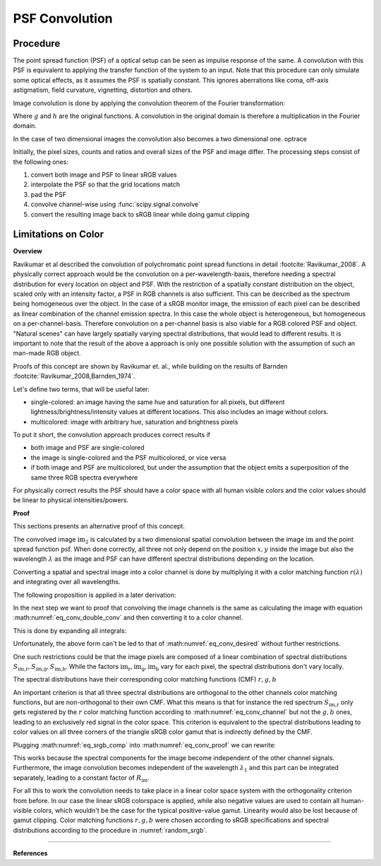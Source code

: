 ***********************
PSF Convolution
***********************



Procedure
=================================================

The point spread function (PSF) of a optical setup can be seen as impulse response of the same.
A convolution with this PSF is equivalent to applying the transfer function of the system to an input.
Note that this procedure can only simulate some optical effects, as it assumes the PSF is spatially constant.
This ignores aberrations like coma, off-axis astigmatism, field curvature, vignetting, distortion and others.

Image convolution is done by applying the convolution theorem of the Fourier transformation:

.. math::
   g \otimes h=\mathcal{F}^{-1}\{G \cdot H\}
   :label: eq_conv_theorem
    
Where :math:`g` and :math:`h` are the original functions. A convolution in the original domain is therefore a multiplication in the Fourier domain.

In the case of two dimensional images the convolution also becomes a two dimensional one.
optrace

Initially, the pixel sizes, counts and ratios and overall sizes of the PSF and image differ.
The processing steps consist of the following ones:

1. convert both image and PSF to linear sRGB values
2. interpolate the PSF so that the grid locations match
3. pad the PSF
4. convolve channel-wise using :func:`scipy.signal.convolve`
5. convert the resulting image back to sRGB linear while doing gamut clipping


.. _psf_color_handling:

Limitations on Color
=================================================

**Overview**

Ravikumar et al described the convolution of polychromatic point spread functions in detail :footcite:`Ravikumar_2008`. A physically correct approach would be the convolution on a per-wavelength-basis, therefore needing a spectral distribution for every location on object and PSF. With the restriction of a spatially constant distribution on the object, scaled only with an intensity factor, a PSF in RGB channels is also sufficient. This can be described as the spectrum being homogeneous over the object. In the case of a sRGB monitor image, the emission of each pixel can be described as linear combination of the channel emission spectra. In this case the whole object is heterogeneous, but homogeneous on a per-channel-basis. Therefore convolution on a per-channel basis is also viable for a RGB colored PSF and object.
"Natural scenes" can have largely spatially varying spectral distributions, that would lead to different results. It is important to note that the result of the above a approach is only one possible solution with the assumption of such an man-made RGB object.

Proofs of this concept are shown by Ravikumar et. al., while building on the results of Barnden :footcite:`Ravikumar_2008,Barnden_1974`.


Let's define two terms, that will be useful later:

* single-colored: an image having the same hue and saturation for all pixels, but different lightness/brightness/intensity values at different locations. This also includes an image without colors.
* multicolored: image with arbitrary hue, saturation and brightness pixels


To put it short, the convolution approach produces correct results if

* both image and PSF are single-colored
* the image is single-colored and the PSF multicolored, or vice versa
* if both image and PSF are multicolored, but under the assumption that the object emits a superposition of the same three RGB spectra everywhere

For physically correct results the PSF should have a color space with all human visible colors and the color values should be linear to physical intensities/powers.


**Proof**

This sections presents an alternative proof of this concept.

The convolved image :math:`\text{im}_2` is calculated by a two dimensional spatial convolution between the image :math:`\text{im}` and the point spread function :math:`\text{psf}`.
When done correctly, all three not only depend on the position :math:`x, y` inside the image but also the wavelength :math:`\lambda` as the image and PSF can have different spectral distributions depending on the location.

.. math::
   \text{im}_2(x, y, \lambda) &= \text{im}(x, y, \lambda) \otimes \text{psf}(x, y, \lambda)\\
   &= \iint \text{im}(\tau_x, \tau_y, \lambda) \cdot \text{psf}(x-\tau_x, y-\tau_y, \lambda)  \;\text{d} \tau_x \,\text{d}\tau_y\\
   :label: eq_conv_double_conv

Converting a spatial and spectral image into a color channel is done by multiplying it with a color matching function :math:`r(\lambda)` and integrating over all wavelengths.

.. math::
   \text{im}_r(x, y) = \int \text{im}(x, y, \lambda) \cdot r(\lambda) \, \text{d}\lambda
   :label: eq_conv_channel

The following proposition is applied in a later derivation:

.. math::
   \int f(x) \,\text{d}x \cdot \int g(x) \,\text{d}x = \iint f(x) \cdot g(y) \;\text{d}x\,\text{d}y
   :label: eq_conv_int_sep

In the next step we want to proof that convolving the image channels is the same as calculating the image with equation :math:numref:`eq_conv_double_conv` and then converting it to a color channel.

.. math::
   \text{im}_{2,r} = \int   \text{im}_2(x, y, \lambda) \cdot r(\lambda) \;\text{d}\lambda \stackrel{!}{=} \text{im}_{r}(x, y) \otimes \text{psf}_r(x, y) 
   :label: eq_conv_desired

This is done by expanding all integrals:

.. math::
   \text{im}_{2,r}(x, y) 
   &= \text{im}_{r}(x, y) \otimes \text{psf}_r(x, y)\\
   &= \iint \text{im}_r(\tau_x, \tau_y) \cdot \text{psf}_r(x-\tau_x, y-\tau_y)  \;\text{d} \tau_x \,\text{d}\tau_y\\
   &= \iint \left( \int \text{im}(\tau_x, \tau_y, \lambda) \cdot r(\lambda) \, \text{d}\lambda \cdot \int \text{psf}(x-\tau_x, y-\tau_y, \lambda) \cdot r(\lambda) \,\text{d}\lambda \right) \;\text{d} \tau_x \,\text{d}\tau_y\\
   &= \iint \left( \int \text{im}(\tau_x, \tau_y, \lambda_1) \cdot r(\lambda_1) \, \text{d}\lambda_1 \cdot \int \text{psf}(x-\tau_x, y-\tau_y, \lambda_2) \cdot r(\lambda_2) \,\text{d}\lambda_2 \right) \;\text{d} \tau_x \,\text{d}\tau_y\\
   &= \iiiint \text{im}(\tau_x, \tau_y, \lambda_1) \cdot \text{psf}(x-\tau_x, y-\tau_y, \lambda_2) \cdot r(\lambda_1) \cdot r(\lambda_2) \;\text{d}\lambda_1 \, \text{d}\lambda_2  \,\text{d} \tau_x \,\text{d}\tau_y\\
   &= \iint \left(  \iint \text{im}(\tau_x, \tau_y, \lambda_1) \cdot \text{psf}(x-\tau_x, y-\tau_y, \lambda_2) \,\text{d} \tau_x \,\text{d}\tau_y \right) \cdot r(\lambda_1) \cdot r(\lambda_2) \;\text{d}\lambda_1 \, \text{d}\lambda_2  \\
   &= \iint \Bigl[  \text{im}(x, y, \lambda_1) \otimes \text{psf}(x, y, \lambda_2)\Bigr] \cdot r(\lambda_1) \cdot r(\lambda_2) \;\text{d}\lambda_1 \, \text{d}\lambda_2\\
   :label: eq_conv_proof


Unfortunately, the above form can't be led to that of :math:numref:`eq_conv_desired` without further restrictions.

One such restrictions could be that the image pixels are composed of a linear combination of spectral distributions :math:`S_\text{im,r}, S_\text{im,g}, S_\text{im,b}`. While the factors :math:`\text{im}_\text{r},\text{im}_\text{g},\text{im}_\text{b}` vary for each pixel, the spectral distributions don't vary locally.

.. math::
   \text{im}(x, y, \lambda_1) = \text{im}_\text{r}(x, y) S_\text{im,r}(\lambda_1) + \text{im}_\text{g}(x, y) S_\text{im,g}(\lambda_1) +\text{im}_\text{b}(x, y) S_\text{im,b}(\lambda_1)
   :label: eq_srgb_comp


The spectral distributions have their corresponding color matching functions (CMF) :math:`r, g, b`

An important criterion is that all three spectral distributions are orthogonal to the other channels color matching functions, but are non-orthogonal to their own CMF. What this means is that for instance the red spectrum :math:`S_\text{im,r}` only gets registered by the :math:`r` color matching function according to :math:numref:`eq_conv_channel` but not the :math:`g,b` ones, leading to an exclusively red signal in the color space.
This criterion is equivalent to the spectral distributions leading to color values on all three corners of the triangle sRGB color gamut that is indirectly defined by the CMF.

Plugging :math:numref:`eq_srgb_comp` into :math:numref:`eq_conv_proof` we can rewrite:

.. math::
   \text{im}_{2,r}(x, y) 
   &= \iint \Bigl[  \text{im}(x, y, \lambda_1) \otimes \text{psf}(x, y, \lambda_2)\Bigr] \cdot r(\lambda_1) \cdot r(\lambda_2) \;\text{d}\lambda_1 \, \text{d}\lambda_2\\
   &= \int \Biggl[  \left( \int\text{im}(x, y, \lambda_1) \cdot r(\lambda_1)\;\text{d}\lambda_1 \right) \otimes \text{psf}(x, y, \lambda_2)\Biggr]  \cdot r(\lambda_2) \, \text{d}\lambda_2\\
   &= \int \Biggl[  \left( \int \Bigl\{ \text{im}_\text{r}(x, y) S_\text{im,r}(\lambda_1) + \text{im}_\text{g}(x, y) S_\text{im,g}(\lambda_1) +\text{im}_\text{b}(x, y) S_\text{im,b}(\lambda_1) \Bigr\} \cdot r(\lambda_1)\;\text{d}\lambda_1 \right) \otimes \text{psf}(x, y, \lambda_2)\Biggr]  \cdot r(\lambda_2) \, \text{d}\lambda_2\\
   &= \int \Biggl[  \left( \int \text{im}_\text{r}(x, y) S_\text{im,r}(\lambda_1) \cdot r(\lambda_1)\;\text{d}\lambda_1 \right) \otimes \text{psf}(x, y, \lambda_2)\Biggr]  \cdot r(\lambda_2) \, \text{d}\lambda_2\\
   &= \int S_\text{im,r}(\lambda_1) \cdot r(\lambda_1) \, \text{d}\lambda_1 \cdot \int \Bigl[\text{im}(x, y) \otimes \text{psf}(x, y, \lambda_2)\Bigr] \cdot r(\lambda_2) \;\text{d}\lambda_2\\
   &= R_\text{im} \cdot \int   \Bigl[\text{im}(x, y) \otimes \text{psf}(x, y, \lambda_2)\Bigr] \cdot r(\lambda_2) \;\text{d}\lambda_2\\
   &= R_\text{im} \cdot \int   \text{im}_2(x, y, \lambda_2) \cdot r(\lambda_2) \;\text{d}\lambda_2\\
   :label: eq_conv_img_independent
    
This works because the spectral components for the image become independent of the other channel signals. Furthermore, the image convolution becomes independent of the wavelength :math:`\lambda_1` and this part can be integrated separately, leading to a constant factor of  :math:`R_\text{im}`.

For all this to work the convolution needs to take place in a linear color space system with the orthogonality criterion from before.
In our case the linear sRGB colorspace is applied, while also negative values are used to contain all human-visible colors, which wouldn't be the case for the typical positive-value gamut. Linearity would also be lost because of gamut clipping.
Color matching functions :math:`r, g, b` were chosen according to sRGB specifications and spectral distributions according to the procedure in :numref:`random_srgb`.




------------

**References**

.. footbibliography::

